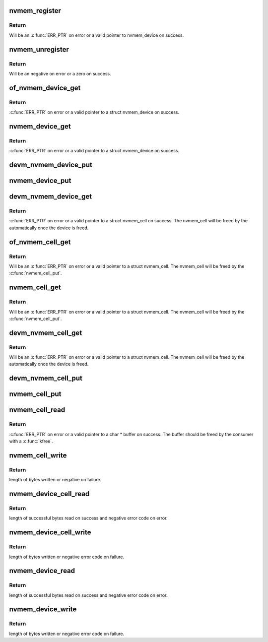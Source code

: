 .. -*- coding: utf-8; mode: rst -*-
.. src-file: drivers/nvmem/core.c

.. _`nvmem_register`:

nvmem_register
==============

.. c:function:: struct nvmem_device *nvmem_register(const struct nvmem_config *config)

    Register a nvmem device for given nvmem_config. Also creates an binary entry in /sys/bus/nvmem/devices/dev-name/nvmem

    :param const struct nvmem_config \*config:
        nvmem device configuration with which nvmem device is created.

.. _`nvmem_register.return`:

Return
------

Will be an \ :c:func:`ERR_PTR`\  on error or a valid pointer to nvmem_device
on success.

.. _`nvmem_unregister`:

nvmem_unregister
================

.. c:function:: int nvmem_unregister(struct nvmem_device *nvmem)

    Unregister previously registered nvmem device

    :param struct nvmem_device \*nvmem:
        Pointer to previously registered nvmem device.

.. _`nvmem_unregister.return`:

Return
------

Will be an negative on error or a zero on success.

.. _`of_nvmem_device_get`:

of_nvmem_device_get
===================

.. c:function:: struct nvmem_device *of_nvmem_device_get(struct device_node *np, const char *id)

    Get nvmem device from a given id

    :param struct device_node \*np:
        *undescribed*

    :param const char \*id:
        nvmem name from nvmem-names property.

.. _`of_nvmem_device_get.return`:

Return
------

\ :c:func:`ERR_PTR`\  on error or a valid pointer to a struct nvmem_device
on success.

.. _`nvmem_device_get`:

nvmem_device_get
================

.. c:function:: struct nvmem_device *nvmem_device_get(struct device *dev, const char *dev_name)

    Get nvmem device from a given id

    :param struct device \*dev:
        Device that uses the nvmem device

    :param const char \*dev_name:
        *undescribed*

.. _`nvmem_device_get.return`:

Return
------

\ :c:func:`ERR_PTR`\  on error or a valid pointer to a struct nvmem_device
on success.

.. _`devm_nvmem_device_put`:

devm_nvmem_device_put
=====================

.. c:function:: void devm_nvmem_device_put(struct device *dev, struct nvmem_device *nvmem)

    put alredy got nvmem device

    :param struct device \*dev:
        *undescribed*

    :param struct nvmem_device \*nvmem:
        pointer to nvmem device allocated by \ :c:func:`devm_nvmem_cell_get`\ ,
        that needs to be released.

.. _`nvmem_device_put`:

nvmem_device_put
================

.. c:function:: void nvmem_device_put(struct nvmem_device *nvmem)

    put alredy got nvmem device

    :param struct nvmem_device \*nvmem:
        pointer to nvmem device that needs to be released.

.. _`devm_nvmem_device_get`:

devm_nvmem_device_get
=====================

.. c:function:: struct nvmem_device *devm_nvmem_device_get(struct device *dev, const char *id)

    Get nvmem cell of device form a given id

    :param struct device \*dev:
        Device tree node that uses the nvmem cell

    :param const char \*id:
        nvmem name in nvmems property.

.. _`devm_nvmem_device_get.return`:

Return
------

\ :c:func:`ERR_PTR`\  on error or a valid pointer to a struct nvmem_cell
on success.  The nvmem_cell will be freed by the automatically once the
device is freed.

.. _`of_nvmem_cell_get`:

of_nvmem_cell_get
=================

.. c:function:: struct nvmem_cell *of_nvmem_cell_get(struct device_node *np, const char *name)

    Get a nvmem cell from given device node and cell id

    :param struct device_node \*np:
        *undescribed*

    :param const char \*name:
        *undescribed*

.. _`of_nvmem_cell_get.return`:

Return
------

Will be an \ :c:func:`ERR_PTR`\  on error or a valid pointer
to a struct nvmem_cell.  The nvmem_cell will be freed by the
\ :c:func:`nvmem_cell_put`\ .

.. _`nvmem_cell_get`:

nvmem_cell_get
==============

.. c:function:: struct nvmem_cell *nvmem_cell_get(struct device *dev, const char *cell_id)

    Get nvmem cell of device form a given cell name

    :param struct device \*dev:
        Device tree node that uses the nvmem cell

    :param const char \*cell_id:
        *undescribed*

.. _`nvmem_cell_get.return`:

Return
------

Will be an \ :c:func:`ERR_PTR`\  on error or a valid pointer
to a struct nvmem_cell.  The nvmem_cell will be freed by the
\ :c:func:`nvmem_cell_put`\ .

.. _`devm_nvmem_cell_get`:

devm_nvmem_cell_get
===================

.. c:function:: struct nvmem_cell *devm_nvmem_cell_get(struct device *dev, const char *id)

    Get nvmem cell of device form a given id

    :param struct device \*dev:
        Device tree node that uses the nvmem cell

    :param const char \*id:
        nvmem id in nvmem-names property.

.. _`devm_nvmem_cell_get.return`:

Return
------

Will be an \ :c:func:`ERR_PTR`\  on error or a valid pointer
to a struct nvmem_cell.  The nvmem_cell will be freed by the
automatically once the device is freed.

.. _`devm_nvmem_cell_put`:

devm_nvmem_cell_put
===================

.. c:function:: void devm_nvmem_cell_put(struct device *dev, struct nvmem_cell *cell)

    Release previously allocated nvmem cell from devm_nvmem_cell_get.

    :param struct device \*dev:
        *undescribed*

    :param struct nvmem_cell \*cell:
        Previously allocated nvmem cell by \ :c:func:`devm_nvmem_cell_get`\ 

.. _`nvmem_cell_put`:

nvmem_cell_put
==============

.. c:function:: void nvmem_cell_put(struct nvmem_cell *cell)

    Release previously allocated nvmem cell.

    :param struct nvmem_cell \*cell:
        Previously allocated nvmem cell by \ :c:func:`nvmem_cell_get`\ 

.. _`nvmem_cell_read`:

nvmem_cell_read
===============

.. c:function:: void *nvmem_cell_read(struct nvmem_cell *cell, size_t *len)

    Read a given nvmem cell

    :param struct nvmem_cell \*cell:
        nvmem cell to be read.

    :param size_t \*len:
        pointer to length of cell which will be populated on successful read.

.. _`nvmem_cell_read.return`:

Return
------

\ :c:func:`ERR_PTR`\  on error or a valid pointer to a char \* buffer on success.
The buffer should be freed by the consumer with a \ :c:func:`kfree`\ .

.. _`nvmem_cell_write`:

nvmem_cell_write
================

.. c:function:: int nvmem_cell_write(struct nvmem_cell *cell, void *buf, size_t len)

    Write to a given nvmem cell

    :param struct nvmem_cell \*cell:
        nvmem cell to be written.

    :param void \*buf:
        Buffer to be written.

    :param size_t len:
        length of buffer to be written to nvmem cell.

.. _`nvmem_cell_write.return`:

Return
------

length of bytes written or negative on failure.

.. _`nvmem_device_cell_read`:

nvmem_device_cell_read
======================

.. c:function:: ssize_t nvmem_device_cell_read(struct nvmem_device *nvmem, struct nvmem_cell_info *info, void *buf)

    Read a given nvmem device and cell

    :param struct nvmem_device \*nvmem:
        nvmem device to read from.

    :param struct nvmem_cell_info \*info:
        nvmem cell info to be read.

    :param void \*buf:
        buffer pointer which will be populated on successful read.

.. _`nvmem_device_cell_read.return`:

Return
------

length of successful bytes read on success and negative
error code on error.

.. _`nvmem_device_cell_write`:

nvmem_device_cell_write
=======================

.. c:function:: int nvmem_device_cell_write(struct nvmem_device *nvmem, struct nvmem_cell_info *info, void *buf)

    Write cell to a given nvmem device

    :param struct nvmem_device \*nvmem:
        nvmem device to be written to.

    :param struct nvmem_cell_info \*info:
        nvmem cell info to be written

    :param void \*buf:
        buffer to be written to cell.

.. _`nvmem_device_cell_write.return`:

Return
------

length of bytes written or negative error code on failure.

.. _`nvmem_device_read`:

nvmem_device_read
=================

.. c:function:: int nvmem_device_read(struct nvmem_device *nvmem, unsigned int offset, size_t bytes, void *buf)

    Read from a given nvmem device

    :param struct nvmem_device \*nvmem:
        nvmem device to read from.

    :param unsigned int offset:
        offset in nvmem device.

    :param size_t bytes:
        number of bytes to read.

    :param void \*buf:
        buffer pointer which will be populated on successful read.

.. _`nvmem_device_read.return`:

Return
------

length of successful bytes read on success and negative
error code on error.

.. _`nvmem_device_write`:

nvmem_device_write
==================

.. c:function:: int nvmem_device_write(struct nvmem_device *nvmem, unsigned int offset, size_t bytes, void *buf)

    Write cell to a given nvmem device

    :param struct nvmem_device \*nvmem:
        nvmem device to be written to.

    :param unsigned int offset:
        offset in nvmem device.

    :param size_t bytes:
        number of bytes to write.

    :param void \*buf:
        buffer to be written.

.. _`nvmem_device_write.return`:

Return
------

length of bytes written or negative error code on failure.

.. This file was automatic generated / don't edit.

